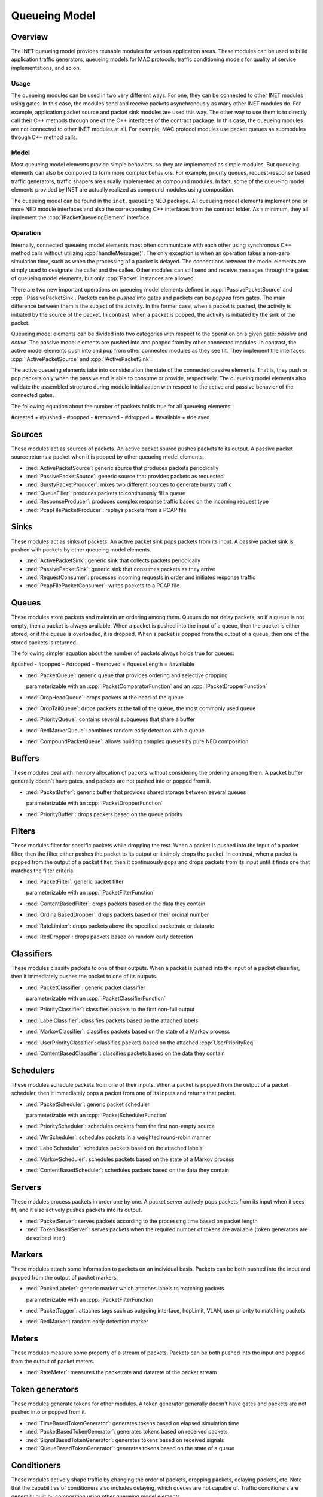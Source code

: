 .. role:: raw-latex(raw)
   :format: latex
..

.. _ug:cha:queueing:

Queueing Model
==============

.. _ug:sec:queueing:overview:

Overview
--------

The INET queueing model provides reusable modules for various application areas.
These modules can be used to build application traffic generators, queueing
models for MAC protocols, traffic conditioning models for quality of service
implementations, and so on.

Usage
~~~~~

The queueing modules can be used in two very different ways. For one, they can
be connected to other INET modules using gates. In this case, the modules send
and receive packets asynchronously as many other INET modules do. For example,
application packet source and packet sink modules are used this way. The other
way to use them is to directly call their C++ methods through one of the C++
interfaces of the contract package. In this case, the queueing modules are not
connected to other INET modules at all. For example, MAC protocol modules use
packet queues as submodules through C++ method calls.

Model
~~~~~

Most queueing model elements provide simple behaviors, so they are implemented
as simple modules. But queueing elements can also be composed to form more
complex behaviors. For example, priority queues, request-response based traffic
generators, traffic shapers are usually implemented as compound modules. In fact,
some of the queueing model elements provided by INET are actually realized as
compound modules using composition.

The queueing model can be found in the ``inet.queueing`` NED package. All
queueing model elements implement one or more NED module interfaces and also
the corresponding C++ interfaces from the contract folder. As a minimum, they
all implement the :cpp:`IPacketQueueingElement` interface.

Operation
~~~~~~~~~

Internally, connected queueing model elements most often communicate with each
other using synchronous C++ method calls without utilizing :cpp:`handleMessage()`.
The only exception is when an operation takes a non-zero simulation time, such
as when the processing of a packet is delayed. The connections between the model
elements are simply used to designate the caller and the callee. Other modules
can still send and receive messages through the gates of queueing model elements,
but only :cpp:`Packet` instances are allowed.

There are two new important operations on queueing model elements defined in
:cpp:`IPassivePacketSource` and :cpp:`IPassivePacketSink`. Packets can be *pushed*
into gates and packets can be *popped* from gates. The main difference between
them is the subject of the activity. In the former case, when a packet is pushed,
the activity is initiated by the source of the packet. In contrast, when a packet
is popped, the activity is initiated by the sink of the packet.

Queueing model elements can be divided into two categories with respect to the
operation on a given gate: *passive* and *active*. The passive model elements
are pushed into and popped from by other connected modules. In contrast, the
active model elements push into and pop from other connected modules as they see
fit. They implement the interfaces :cpp:`IActivePacketSource` and :cpp:`IActivePacketSink`.

The active queueing elements take into consideration the state of the connected
passive elements. That is, they push or pop packets only when the passive end is
able to consume or provide, respectively. The queueing model elements also validate
the assembled structure during module initialization with respect to the active
and passive behavior of the connected gates.

The following equation about the number of packets holds true for all queueing
elements:

#created + #pushed - #popped - #removed - #dropped = #available + #delayed

Sources
-------

These modules act as sources of packets. An active packet source pushes packets
to its output. A passive packet source returns a packet when it is popped by
other queueing model elements.

-  :ned:`ActivePacketSource`: generic source that produces packets periodically
-  :ned:`PassivePacketSource`: generic source that provides packets as requested
-  :ned:`BurstyPacketProducer`: mixes two different sources to generate bursty traffic
-  :ned:`QueueFiller`: produces packets to continuously fill a queue
-  :ned:`ResponseProducer`: produces complex response traffic based on the incoming request type
-  :ned:`PcapFilePacketProducer`: replays packets from a PCAP file

Sinks
-----

These modules act as sinks of packets. An active packet sink pops packets from
its input. A passive packet sink is pushed with packets by other queueing model
elements.

-  :ned:`ActivePacketSink`: generic sink that collects packets periodically
-  :ned:`PassivePacketSink`: generic sink that consumes packets as they arrive
-  :ned:`RequestConsumer`: processes incoming requests in order and initiates response traffic
-  :ned:`PcapFilePacketConsumer`: writes packets to a PCAP file

Queues
------

These modules store packets and maintain an ordering among them. Queues do not
delay packets, so if a queue is not empty, then a packet is always available.
When a packet is pushed into the input of a queue, then the packet is either
stored, or if the queue is overloaded, it is dropped. When a packet is popped
from the output of a queue, then one of the stored packets is returned.

The following simpler equation about the number of packets always holds true for queues:

#pushed - #popped - #dropped - #removed = #queueLength = #available

-  :ned:`PacketQueue`: generic queue that provides ordering and selective dropping

   parameterizable with an :cpp:`IPacketComparatorFunction` and an :cpp:`IPacketDropperFunction`

-  :ned:`DropHeadQueue`: drops packets at the head of the queue
-  :ned:`DropTailQueue`: drops packets at the tail of the queue, the most commonly used queue
-  :ned:`PriorityQueue`: contains several subqueues that share a buffer
-  :ned:`RedMarkerQueue`: combines random early detection with a queue
-  :ned:`CompoundPacketQueue`: allows building complex queues by pure NED composition

Buffers
-------

These modules deal with memory allocation of packets without considering the
ordering among them. A packet buffer generally doesn't have gates, and packets
are not pushed into or popped from it.

-  :ned:`PacketBuffer`: generic buffer that provides shared storage between several queues

   parameterizable with an :cpp:`IPacketDropperFunction`

-  :ned:`PriorityBuffer`: drops packets based on the queue priority

Filters
-------

These modules filter for specific packets while dropping the rest. When a packet
is pushed into the input of a packet filter, then the filter either pushes the
packet to its output or it simply drops the packet. In contrast, when a packet
is popped from the output of a packet filter, then it continuously pops and drops
packets from its input until it finds one that matches the filter criteria.

-  :ned:`PacketFilter`: generic packet filter

   parameterizable with an :cpp:`IPacketFilterFunction`

-  :ned:`ContentBasedFilter`: drops packets based on the data they contain
-  :ned:`OrdinalBasedDropper`: drops packets based on their ordinal number
-  :ned:`RateLimiter`: drops packets above the specified packetrate or datarate
-  :ned:`RedDropper`: drops packets based on random early detection

Classifiers
-----------

These modules classify packets to one of their outputs. When a packet is pushed
into the input of a packet classifier, then it immediately pushes the packet to
one of its outputs.

-  :ned:`PacketClassifier`: generic packet classifier

   parameterizable with an :cpp:`IPacketClassifierFunction`

-  :ned:`PriorityClassifier`: classifies packets to the first non-full output
-  :ned:`LabelClassifier`: classifies packets based on the attached labels
-  :ned:`MarkovClassifier`: classifies packets based on the state of a Markov process
-  :ned:`UserPriorityClassifier`: classifies packets based on the attached :cpp:`UserPriorityReq`
-  :ned:`ContentBasedClassifier`: classifies packets based on the data they contain

Schedulers
----------

These modules schedule packets from one of their inputs. When a packet is popped
from the output of a packet scheduler, then it immediately pops a packet from one
of its inputs and returns that packet.

-  :ned:`PacketScheduler`: generic packet scheduler

   parameterizable with an :cpp:`IPacketSchedulerFunction`

-  :ned:`PriorityScheduler`: schedules packets from the first non-empty source
-  :ned:`WrrScheduler`: schedules packets in a weighted round-robin manner
-  :ned:`LabelScheduler`: schedules packets based on the attached labels
-  :ned:`MarkovScheduler`: schedules packets based on the state of a Markov process
-  :ned:`ContentBasedScheduler`: schedules packets based on the data they contain

Servers
-------

These modules process packets in order one by one. A packet server actively pops
packets from its input when it sees fit, and it also actively pushes packets into
its output.

-  :ned:`PacketServer`: serves packets according to the processing time based on packet length
-  :ned:`TokenBasedServer`: serves packets when the required number of tokens are available (token generators are described later)

Markers
-------

These modules attach some information to packets on an individual basis. Packets
can be both pushed into the input and popped from the output of packet markers.

-  :ned:`PacketLabeler`: generic marker which attaches labels to matching packets

   parameterizable with an :cpp:`IPacketFilterFunction`

-  :ned:`PacketTagger`: attaches tags such as outgoing interface, hopLimit, VLAN, user priority to matching packets 
-  :ned:`RedMarker`: random early detection marker

Meters
------

These modules measure some property of a stream of packets. Packets can be both
pushed into the input and popped from the output of packet meters.

-  :ned:`RateMeter`: measures the packetrate and datarate of the packet stream 

Token generators
----------------

These modules generate tokens for other modules. A token generator generally
doesn't have gates and packets are not pushed into or popped from it.

-  :ned:`TimeBasedTokenGenerator`: generates tokens based on elapsed simulation time
-  :ned:`PacketBasedTokenGenerator`: generates tokens based on received packets
-  :ned:`SignalBasedTokenGenerator`: generates tokens based on received signals
-  :ned:`QueueBasedTokenGenerator`: generates tokens based on the state of a queue

Conditioners
------------

These modules actively shape traffic by changing the order of packets, dropping
packets, delaying packets, etc. Note that the capabilities of conditioners also
includes delaying, which queues are not capable of. Traffic conditioners are
generally built by composition using other queueing model elements.

-  :ned:`LeakyBucket`: generic shaper with overflow and configurable output rate
-  :ned:`TokenBucket`: generic shaper with overflow and configurable burstiness and output rate

Other queueing elements
-----------------------

There are also some other generic queueing model elements which don't fit well
into any of the above categories.

-  :ned:`PacketGate`: allows or prevents packets to pass through, either pushed or popped
-  :ned:`PacketMultiplexer`: passively connects multiple inputs to a single output, packets are pushed into the inputs
-  :ned:`PacketDemultiplexer`: passively connects a single input to multiple outputs, packets are popped from the outputs 
-  :ned:`PacketDelayer`: sends received packets to the output with some delay independently
-  :ned:`PacketCloner`: sends one copy of each received packet to all outputs
-  :ned:`PacketHistory`: keeps track of the last N packets which can be inspected in Qtenv
-  :ned:`PacketDuplicator`: sends copies of each received packet to the only output
-  :ned:`OrdinalBasedDuplicator`: duplicates received packets based on their ordinal number
